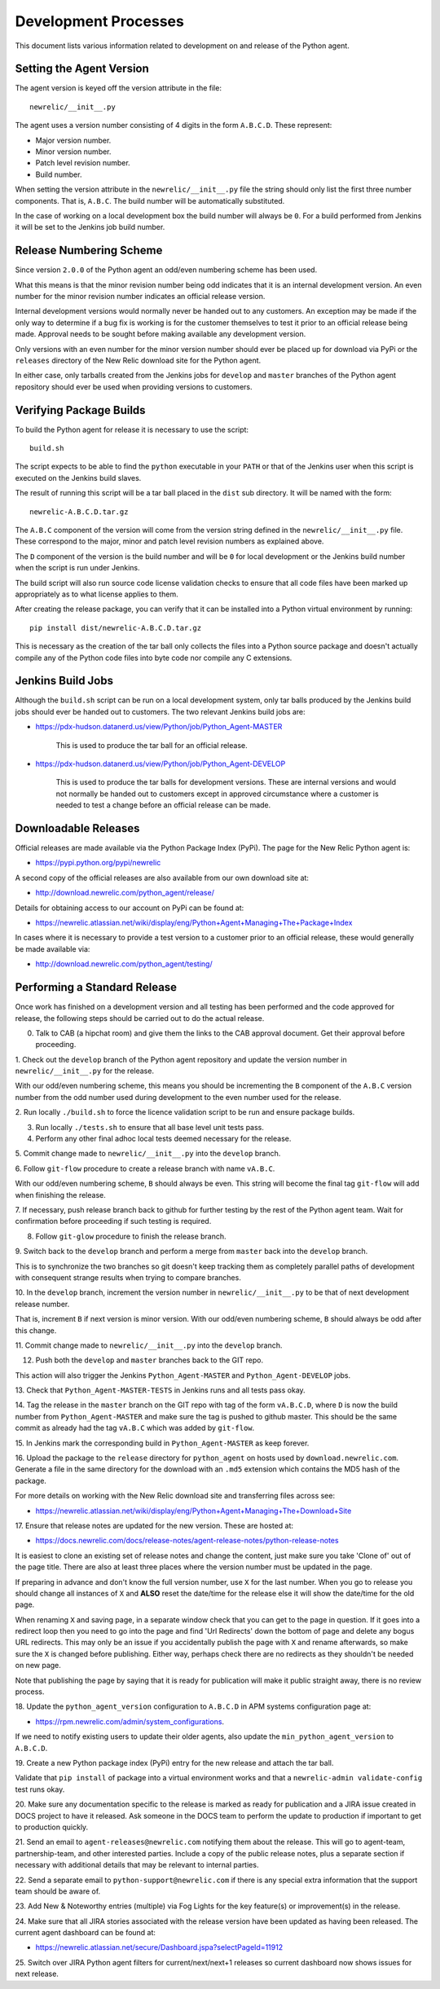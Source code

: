 =====================
Development Processes
=====================

This document lists various information related to development on and
release of the Python agent.

Setting the Agent Version
-------------------------

The agent version is keyed off the version attribute in the file::

    newrelic/__init__.py

The agent uses a version number consisting of 4 digits in the form
``A.B.C.D``. These represent:

* Major version number.
* Minor version number.
* Patch level revision number.
* Build number.

When setting the version attribute in the ``newrelic/__init__.py`` file
the string should only list the first three number components. That is,
``A.B.C``. The build number will be automatically substituted.

In the case of working on a local development box the build number will
always be ``0``. For a build performed from Jenkins it will be set to the
Jenkins job build number.

Release Numbering Scheme
------------------------

Since version ``2.0.0`` of the Python agent an odd/even numbering scheme
has been used.

What this means is that the minor revision number being odd indicates that
it is an internal development version. An even number for the minor revision
number indicates an official release version.

Internal development versions would normally never be handed out to any
customers. An exception may be made if the only way to determine if a bug
fix is working is for the customer themselves to test it prior to an
official release being made. Approval needs to be sought before making
available any development version.

Only versions with an even number for the minor version number should ever
be placed up for download via PyPi or the ``releases`` directory of the
New Relic download site for the Python agent.

In either case, only tarballs created from the Jenkins jobs for ``develop``
and ``master`` branches of the Python agent repository should ever be used
when providing versions to customers.

Verifying Package Builds
------------------------

To build the Python agent for release it is necessary to use the script::

    build.sh

The script expects to be able to find the ``python`` executable in your
``PATH`` or that of the Jenkins user when this script is executed on the
Jenkins build slaves.

The result of running this script will be a tar ball placed in the ``dist``
sub directory. It will be named with the form::

    newrelic-A.B.C.D.tar.gz

The ``A.B.C`` component of the version will come from the version string
defined in the ``newrelic/__init__.py`` file. These correspond to the
major, minor and patch level revision numbers as explained above.

The ``D`` component of the version is the build number and will be ``0``
for local development or the Jenkins build number when the script is run
under Jenkins.

The build script will also run source code license validation checks to
ensure that all code files have been marked up appropriately as to what
license applies to them.

After creating the release package, you can verify that it can be installed
into a Python virtual environment by running::

    pip install dist/newrelic-A.B.C.D.tar.gz

This is necessary as the creation of the tar ball only collects the files
into a Python source package and doesn't actually compile any of the Python
code files into byte code nor compile any C extensions.

Jenkins Build Jobs
------------------

Although the ``build.sh`` script can be run on a local development system,
only tar balls produced by the Jenkins build jobs should ever be handed
out to customers. The two relevant Jenkins build jobs are:

* https://pdx-hudson.datanerd.us/view/Python/job/Python_Agent-MASTER

    This is used to produce the tar ball for an official release.

* https://pdx-hudson.datanerd.us/view/Python/job/Python_Agent-DEVELOP

    This is used to produce the tar balls for development versions. These
    are internal versions and would not normally be handed out to customers
    except in approved circumstance where a customer is needed to test a
    change before an official release can be made.

Downloadable Releases
---------------------

Official releases are made available via the Python Package Index (PyPi).
The page for the New Relic Python agent is:

* https://pypi.python.org/pypi/newrelic

A second copy of the official releases are also available from our own
download site at:

* http://download.newrelic.com/python_agent/release/

Details for obtaining access to our account on PyPi can be found at:

* https://newrelic.atlassian.net/wiki/display/eng/Python+Agent+Managing+The+Package+Index

In cases where it is necessary to provide a test version to a customer prior
to an official release, these would generally be made available via:

* http://download.newrelic.com/python_agent/testing/

Performing a Standard Release
-----------------------------

Once work has finished on a development version and all testing has been
performed and the code approved for release, the following steps should be
carried out to do the actual release.

0. Talk to CAB (a hipchat room) and give them the links to the CAB approval
   document. Get their approval before proceeding.

1. Check out the ``develop`` branch of the Python agent repository and
update the version number in ``newrelic/__init__.py`` for the release.

With our odd/even numbering scheme, this means you should be incrementing
the ``B`` component of the ``A.B.C`` version number from the odd number
used during development to the even number used for the release.

2. Run locally ``./build.sh`` to force the licence validation script to be
run and ensure package builds.

3. Run locally ``./tests.sh`` to ensure that all base level unit tests pass.

4. Perform any other final adhoc local tests deemed necessary for the release.

5. Commit change made to ``newrelic/__init__.py`` into the ``develop``
branch.

6. Follow ``git-flow`` procedure to create a release branch with name
``vA.B.C``.

With our odd/even numbering scheme, ``B`` should always be even. This string
will become the final tag ``git-flow`` will add when finishing the release.

7. If necessary, push release branch back to github for further testing by
the rest of the Python agent team. Wait for confirmation before proceeding
if such testing is required.

8. Follow ``git-glow`` procedure to finish the release branch.

9. Switch back to the ``develop`` branch and perform a merge from
``master`` back into the ``develop`` branch.

This is to synchronize the two branches so git doesn't keep tracking them
as completely parallel paths of development with consequent strange results
when trying to compare branches.

10. In the ``develop`` branch, increment the version number in
``newrelic/__init__.py`` to be that of next development release number.

That is, increment ``B`` if next version is minor version. With our
odd/even numbering scheme, ``B`` should always be odd after this change.

11. Commit change made to ``newrelic/__init__.py`` into the ``develop``
branch.

12. Push both the ``develop`` and ``master`` branches back to the GIT repo.

This action will also trigger the Jenkins ``Python_Agent-MASTER`` and
``Python_Agent-DEVELOP`` jobs.

13. Check that ``Python_Agent-MASTER-TESTS`` in Jenkins runs and all tests
pass okay.

14. Tag the release in the ``master`` branch on the GIT repo with tag of
the form ``vA.B.C.D``, where ``D`` is now the build number from
``Python_Agent-MASTER`` and make sure the tag is pushed to github master.
This should be the same commit as already had the tag ``vA.B.C`` which was
added by ``git-flow``.

15. In Jenkins mark the corresponding build in ``Python_Agent-MASTER`` as
keep forever.

16. Upload the package to the ``release`` directory for ``python_agent`` on
hosts used by ``download.newrelic.com``. Generate a file in the same
directory for the download with an ``.md5`` extension which contains the MD5
hash of the package.

For more details on working with the New Relic download site and
transferring files across see:

* https://newrelic.atlassian.net/wiki/display/eng/Python+Agent+Managing+The+Download+Site 

17. Ensure that release notes are updated for the new version. These are
hosted at:

* https://docs.newrelic.com/docs/release-notes/agent-release-notes/python-release-notes

It is easiest to clone an existing set of release notes and change the
content, just make sure you take 'Clone of' out of the page title. There
are also at least three places where the version number must be updated in
the page.

If preparing in advance and don't know the full version number, use ``X``
for the last number. When you go to release you should change all instances
of ``X`` and **ALSO** reset the date/time for the release else it will show
the date/time for the old page.

When renaming ``X`` and saving page, in a separate window check that you
can get to the page in question. If it goes into a redirect loop then you
need to go into the page and find 'Url Redirects' down the bottom of page
and delete any bogus URL redirects. This may only be an issue if you
accidentally publish the page with ``X`` and rename afterwards, so make sure
the ``X`` is changed before publishing. Either way, perhaps check there are
no redirects as they shouldn't be needed on new page.

Note that publishing the page by saying that it is ready for publication
will make it public straight away, there is no review process.

18. Update the ``python_agent_version`` configuration to ``A.B.C.D`` in APM
systems configuration page at:

* https://rpm.newrelic.com/admin/system_configurations.

If we need to notify existing users to update their older agents, also
update the ``min_python_agent_version`` to ``A.B.C.D``.

19. Create a new Python package index (PyPi) entry for the new release and
attach the tar ball.

Validate that ``pip install`` of package into a virtual environment works
and that a ``newrelic-admin validate-config`` test runs okay.

20. Make sure any documentation specific to the release is marked as ready
for publication and a JIRA issue created in DOCS project to have it
released. Ask someone in the DOCS team to perform the update to production
if important to get to production quickly.

21. Send an email to ``agent-releases@newrelic.com`` notifying them about
the release. This will go to agent-team, partnership-team, and other
interested parties. Include a copy of the public release notes, plus a
separate section if necessary with additional details that may be relevant
to internal parties.

22. Send a separate email to ``python-support@newrelic.com`` if there is
any special extra information that the support team should be aware of.

23. Add New & Noteworthy entries (multiple) via Fog Lights for the key
feature(s) or improvement(s) in the release.

24. Make sure that all JIRA stories associated with the release version have
been updated as having been released. The current agent dashboard can be
found at:

* https://newrelic.atlassian.net/secure/Dashboard.jspa?selectPageId=11912

25. Switch over JIRA Python agent filters for current/next/next+1 releases
so current dashboard now shows issues for next release.

